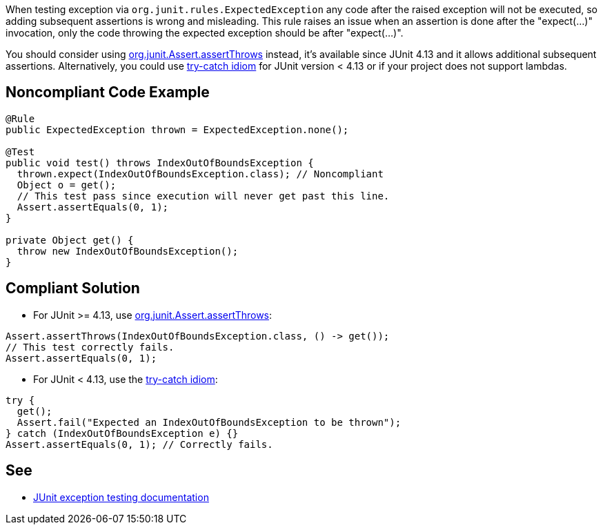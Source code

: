 When testing exception via ``++org.junit.rules.ExpectedException++`` any code after the raised exception will not be executed, so adding subsequent assertions is wrong and misleading. This rule raises an issue when an assertion is done after the "expect(...)" invocation, only the code throwing the expected exception should be after "expect(...)".

You should consider using https://github.com/junit-team/junit4/wiki/Exception-testing#using-assertthrows-method[org.junit.Assert.assertThrows] instead, it's available since JUnit 4.13 and it allows additional subsequent assertions.
 Alternatively, you could use https://github.com/junit-team/junit4/wiki/Exception-testing#trycatch-idiom[try-catch idiom] for JUnit version < 4.13 or if your project does not support lambdas.


== Noncompliant Code Example

----
@Rule
public ExpectedException thrown = ExpectedException.none();

@Test
public void test() throws IndexOutOfBoundsException {
  thrown.expect(IndexOutOfBoundsException.class); // Noncompliant
  Object o = get();
  // This test pass since execution will never get past this line.
  Assert.assertEquals(0, 1);
}

private Object get() {
  throw new IndexOutOfBoundsException();
}
----


== Compliant Solution

* For JUnit >= 4.13, use https://github.com/junit-team/junit4/wiki/Exception-testing#using-assertthrows-method[org.junit.Assert.assertThrows]:

----
Assert.assertThrows(IndexOutOfBoundsException.class, () -> get());
// This test correctly fails.
Assert.assertEquals(0, 1);
----

* For JUnit < 4.13, use the https://github.com/junit-team/junit4/wiki/Exception-testing#trycatch-idiom[try-catch idiom]:

----
try {
  get();
  Assert.fail("Expected an IndexOutOfBoundsException to be thrown");
} catch (IndexOutOfBoundsException e) {}
Assert.assertEquals(0, 1); // Correctly fails.
----


== See

* https://github.com/junit-team/junit4/wiki/Exception-testing[JUnit exception testing documentation]


